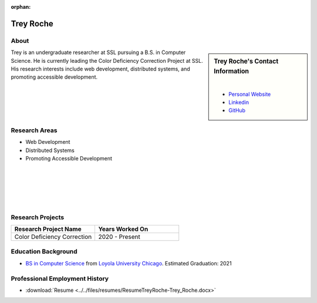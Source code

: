 :orphan:

Trey Roche
==========

About
-----

.. sidebar:: Trey Roche's Contact Information

    .. image:: /images/profile-Trey_Roche.jpg
       :alt: Trey Roche's Headshot
       :align: center

    |

    * `Personal Website <http://treyroche.com>`_
    * `Linkedin <https://www.linkedin.com/in/trey-roche-587b7717a/>`_
    * `GitHub <https://github.com/Troche4>`_

Trey is an undergraduate researcher at SSL pursuing a B.S. in Computer Science. He is currently leading the Color Deficiency Correction Project at SSL. His research interests include web development, distributed systems, and promoting accessible development.

Research Areas
--------------

* Web Development
* Distributed Systems
* Promoting Accessible Development

|
|
|
|
|

Research Projects
-----------------

.. list-table::
   :widths: 50 50
   :header-rows: 1

   *
    - Research Project Name
    - Years Worked On

   *
    - Color Deficiency Correction
    - 2020 - Present

Education Background
--------------------

* `BS in Computer Science <https://www.luc.edu/cs/academics/undergraduateprograms/bscs/>`_ from `Loyola University Chicago <https://www.luc.edu/>`_. Estimated Graduation: 2021

Professional Employment History
-------------------------------

* :download:`Resume <../../files/resumes/ResumeTreyRoche-Trey_Roche.docx>`
